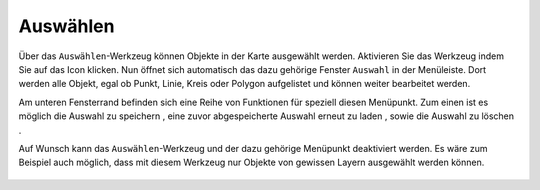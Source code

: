 Auswählen
=========

Über das |select| ``Auswählen``-Werkzeug können Objekte in der Karte ausgewählt werden. Aktivieren Sie das Werkzeug indem Sie auf das |select| Icon klicken. Nun öffnet sich automatisch das dazu gehörige Fenster ``Auswahl`` in der Menüleiste. Dort werden alle Objekt, egal ob Punkt, Linie, Kreis oder Polygon aufgelistet und können weiter bearbeitet werden.

Am unteren Fensterrand befinden sich eine Reihe von Funktionen für speziell diesen Menüpunkt. Zum einen ist es möglich die Auswahl zu speichern |save|, eine zuvor abgespeicherte Auswahl erneut zu laden |load|, sowie die Auswahl zu löschen |delete_marking|.

Auf Wunsch kann das ``Auswählen``-Werkzeug und der dazu gehörige Menüpunkt deaktiviert werden. Es wäre zum Beispiel auch möglich, dass mit diesem Werkzeug nur Objekte von gewissen Layern ausgewählt werden können.


 .. |select| image:: ../../../images/gbd-icon-auswahl-01.svg
   :width: 30em
 .. |save| image:: ../../../images/sharp-save-24px.svg
     :width: 30em
 .. |load| image:: ../../../images/gbd-icon-ablage-oeffnen-01.svg
   :width: 30em
 .. |delete_marking| image:: ../../../images/sharp-delete_forever-24px.svg
     :width: 30em
